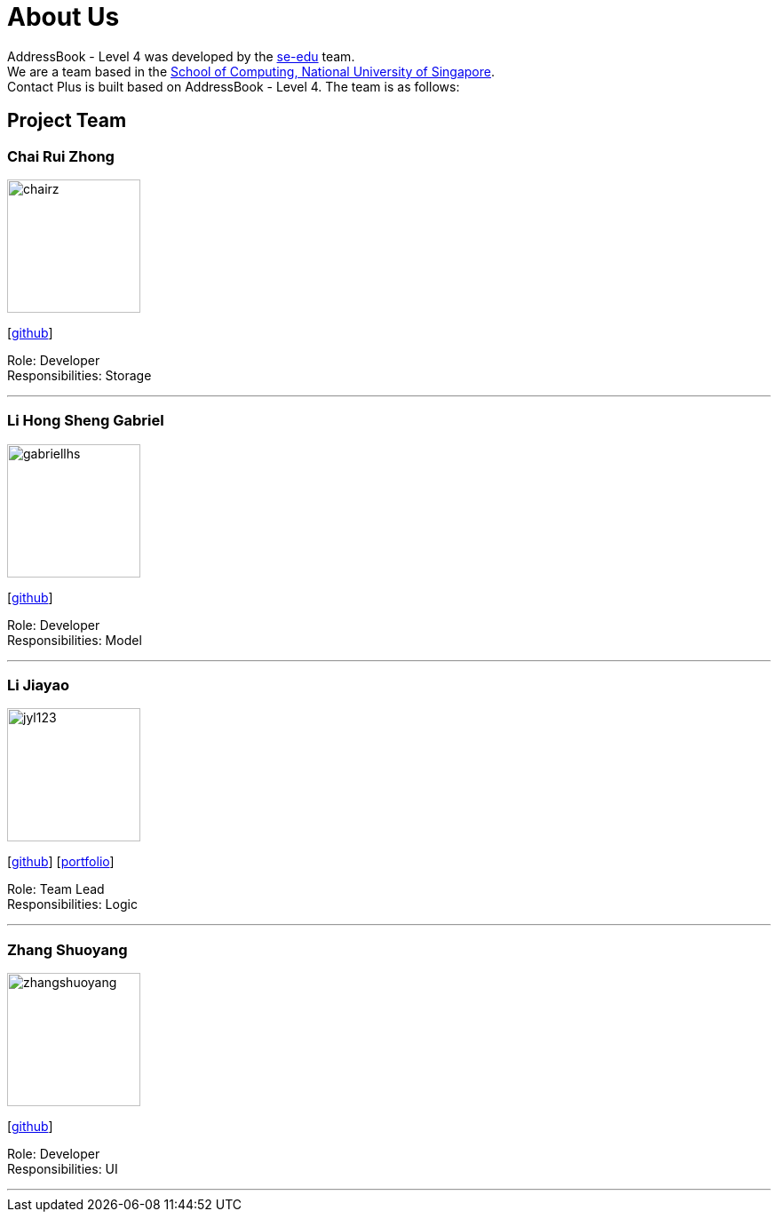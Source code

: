 = About Us
:relfileprefix: team/
ifdef::env-github,env-browser[:outfilesuffix: .adoc]
:imagesDir: images
:stylesDir: stylesheets

AddressBook - Level 4 was developed by the https://se-edu.github.io/docs/Team.html[se-edu] team. +
We are a team based in the http://www.comp.nus.edu.sg[School of Computing, National University of Singapore]. +
Contact Plus is built based on AddressBook - Level 4. The team is as follows:
{empty} +

== Project Team

=== Chai Rui Zhong
image::chairz.jpg[width="150", align="left"]
{empty}[https://github.com/chairz[github]]

Role: Developer +
Responsibilities: Storage

'''

=== Li Hong Sheng Gabriel
image::gabriellhs.jpg[width="150", align="left"]
{empty}[http://github.com/lancehaoh[github]]

Role: Developer +
Responsibilities: Model

'''

=== Li Jiayao
image::jyl123.jpg[width="150", align="left"]
{empty}[https://github.com/JYL123[github]]
{empty}[link:/docs/team/JiayaoLi.adoc[portfolio]]

Role: Team Lead +
Responsibilities: Logic

'''

=== Zhang Shuoyang
image::zhangshuoyang.jpg[width="150", align="left"]
{empty}[https://github.com/zhangshuoyang[github]]

Role: Developer +
Responsibilities: UI

'''
